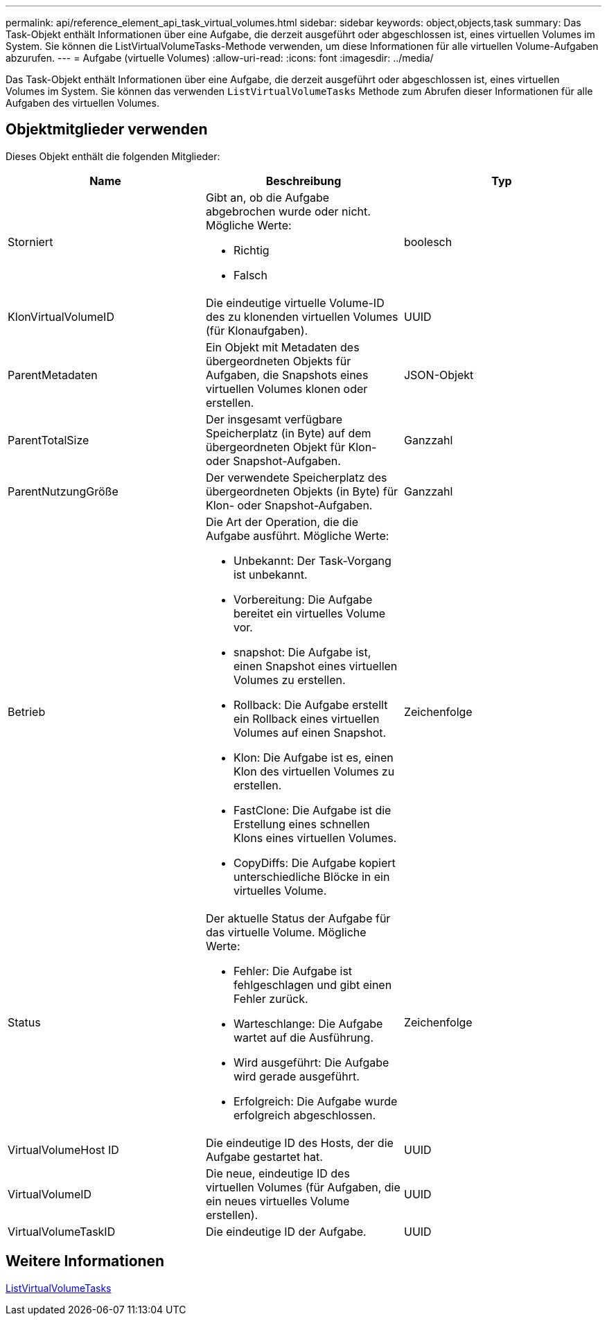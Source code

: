 ---
permalink: api/reference_element_api_task_virtual_volumes.html 
sidebar: sidebar 
keywords: object,objects,task 
summary: Das Task-Objekt enthält Informationen über eine Aufgabe, die derzeit ausgeführt oder abgeschlossen ist, eines virtuellen Volumes im System. Sie können die ListVirtualVolumeTasks-Methode verwenden, um diese Informationen für alle virtuellen Volume-Aufgaben abzurufen. 
---
= Aufgabe (virtuelle Volumes)
:allow-uri-read: 
:icons: font
:imagesdir: ../media/


[role="lead"]
Das Task-Objekt enthält Informationen über eine Aufgabe, die derzeit ausgeführt oder abgeschlossen ist, eines virtuellen Volumes im System. Sie können das verwenden `ListVirtualVolumeTasks` Methode zum Abrufen dieser Informationen für alle Aufgaben des virtuellen Volumes.



== Objektmitglieder verwenden

Dieses Objekt enthält die folgenden Mitglieder:

|===
| Name | Beschreibung | Typ 


 a| 
Storniert
 a| 
Gibt an, ob die Aufgabe abgebrochen wurde oder nicht. Mögliche Werte:

* Richtig
* Falsch

 a| 
boolesch



 a| 
KlonVirtualVolumeID
 a| 
Die eindeutige virtuelle Volume-ID des zu klonenden virtuellen Volumes (für Klonaufgaben).
 a| 
UUID



 a| 
ParentMetadaten
 a| 
Ein Objekt mit Metadaten des übergeordneten Objekts für Aufgaben, die Snapshots eines virtuellen Volumes klonen oder erstellen.
 a| 
JSON-Objekt



 a| 
ParentTotalSize
 a| 
Der insgesamt verfügbare Speicherplatz (in Byte) auf dem übergeordneten Objekt für Klon- oder Snapshot-Aufgaben.
 a| 
Ganzzahl



 a| 
ParentNutzungGröße
 a| 
Der verwendete Speicherplatz des übergeordneten Objekts (in Byte) für Klon- oder Snapshot-Aufgaben.
 a| 
Ganzzahl



 a| 
Betrieb
 a| 
Die Art der Operation, die die Aufgabe ausführt. Mögliche Werte:

* Unbekannt: Der Task-Vorgang ist unbekannt.
* Vorbereitung: Die Aufgabe bereitet ein virtuelles Volume vor.
* snapshot: Die Aufgabe ist, einen Snapshot eines virtuellen Volumes zu erstellen.
* Rollback: Die Aufgabe erstellt ein Rollback eines virtuellen Volumes auf einen Snapshot.
* Klon: Die Aufgabe ist es, einen Klon des virtuellen Volumes zu erstellen.
* FastClone: Die Aufgabe ist die Erstellung eines schnellen Klons eines virtuellen Volumes.
* CopyDiffs: Die Aufgabe kopiert unterschiedliche Blöcke in ein virtuelles Volume.

 a| 
Zeichenfolge



 a| 
Status
 a| 
Der aktuelle Status der Aufgabe für das virtuelle Volume. Mögliche Werte:

* Fehler: Die Aufgabe ist fehlgeschlagen und gibt einen Fehler zurück.
* Warteschlange: Die Aufgabe wartet auf die Ausführung.
* Wird ausgeführt: Die Aufgabe wird gerade ausgeführt.
* Erfolgreich: Die Aufgabe wurde erfolgreich abgeschlossen.

 a| 
Zeichenfolge



 a| 
VirtualVolumeHost ID
 a| 
Die eindeutige ID des Hosts, der die Aufgabe gestartet hat.
 a| 
UUID



 a| 
VirtualVolumeID
 a| 
Die neue, eindeutige ID des virtuellen Volumes (für Aufgaben, die ein neues virtuelles Volume erstellen).
 a| 
UUID



 a| 
VirtualVolumeTaskID
 a| 
Die eindeutige ID der Aufgabe.
 a| 
UUID

|===


== Weitere Informationen

xref:reference_element_api_listvirtualvolumetasks.adoc[ListVirtualVolumeTasks]
